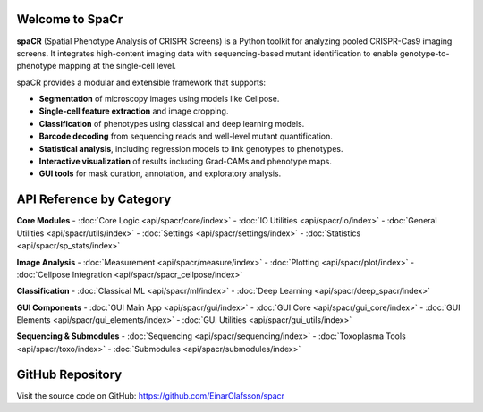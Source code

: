 Welcome to SpaCr
================

**spaCR** (Spatial Phenotype Analysis of CRISPR Screens) is a Python toolkit for analyzing pooled CRISPR-Cas9 imaging screens. It integrates high-content imaging data with sequencing-based mutant identification to enable genotype-to-phenotype mapping at the single-cell level.

spaCR provides a modular and extensible framework that supports:

- **Segmentation** of microscopy images using models like Cellpose.
- **Single-cell feature extraction** and image cropping.
- **Classification** of phenotypes using classical and deep learning models.
- **Barcode decoding** from sequencing reads and well-level mutant quantification.
- **Statistical analysis**, including regression models to link genotypes to phenotypes.
- **Interactive visualization** of results including Grad-CAMs and phenotype maps.
- **GUI tools** for mask curation, annotation, and exploratory analysis.

API Reference by Category
=========================

**Core Modules**
- :doc:`Core Logic <api/spacr/core/index>`
- :doc:`IO Utilities <api/spacr/io/index>`
- :doc:`General Utilities <api/spacr/utils/index>`
- :doc:`Settings <api/spacr/settings/index>`
- :doc:`Statistics <api/spacr/sp_stats/index>`

**Image Analysis**
- :doc:`Measurement <api/spacr/measure/index>`
- :doc:`Plotting <api/spacr/plot/index>`
- :doc:`Cellpose Integration <api/spacr/spacr_cellpose/index>`

**Classification**
- :doc:`Classical ML <api/spacr/ml/index>`
- :doc:`Deep Learning <api/spacr/deep_spacr/index>`

**GUI Components**
- :doc:`GUI Main App <api/spacr/gui/index>`
- :doc:`GUI Core <api/spacr/gui_core/index>`
- :doc:`GUI Elements <api/spacr/gui_elements/index>`
- :doc:`GUI Utilities <api/spacr/gui_utils/index>`

**Sequencing & Submodules**
- :doc:`Sequencing <api/spacr/sequencing/index>`
- :doc:`Toxoplasma Tools <api/spacr/toxo/index>`
- :doc:`Submodules <api/spacr/submodules/index>`

GitHub Repository
=================

Visit the source code on GitHub: https://github.com/EinarOlafsson/spacr
